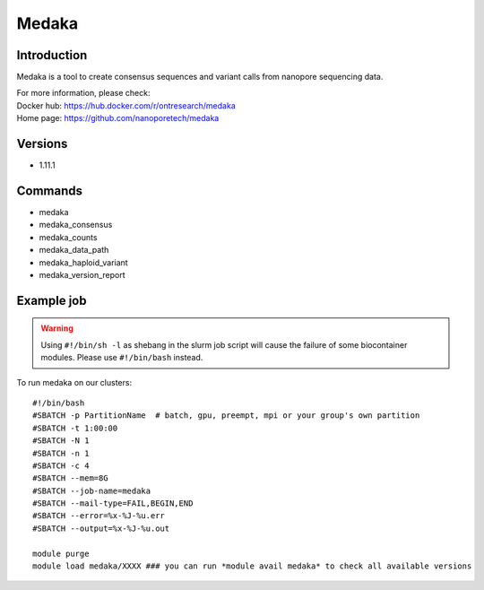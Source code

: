.. _backbone-label:

Medaka
==============================

Introduction
~~~~~~~~
Medaka is a tool to create consensus sequences and variant calls from nanopore sequencing data.


| For more information, please check:
| Docker hub: https://hub.docker.com/r/ontresearch/medaka 
| Home page: https://github.com/nanoporetech/medaka

Versions
~~~~~~~~
- 1.11.1

Commands
~~~~~~~
- medaka
- medaka_consensus
- medaka_counts
- medaka_data_path
- medaka_haploid_variant
- medaka_version_report

Example job
~~~~~
.. warning::
    Using ``#!/bin/sh -l`` as shebang in the slurm job script will cause the failure of some biocontainer modules. Please use ``#!/bin/bash`` instead.

To run medaka on our clusters::

 #!/bin/bash
 #SBATCH -p PartitionName  # batch, gpu, preempt, mpi or your group's own partition
 #SBATCH -t 1:00:00
 #SBATCH -N 1
 #SBATCH -n 1
 #SBATCH -c 4
 #SBATCH --mem=8G
 #SBATCH --job-name=medaka
 #SBATCH --mail-type=FAIL,BEGIN,END
 #SBATCH --error=%x-%J-%u.err
 #SBATCH --output=%x-%J-%u.out

 module purge
 module load medaka/XXXX ### you can run *module avail medaka* to check all available versions
